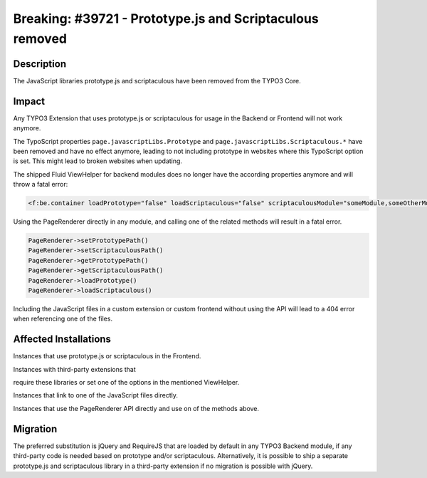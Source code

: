 =========================================================
Breaking: #39721 - Prototype.js and Scriptaculous removed
=========================================================

Description
===========

The JavaScript libraries prototype.js and scriptaculous have been removed from the TYPO3 Core.


Impact
======

Any TYPO3 Extension that uses prototype.js or scriptaculous for usage in the Backend or Frontend will not work anymore.

The TypoScript properties ``page.javascriptLibs.Prototype`` and ``page.javascriptLibs.Scriptaculous.*`` have been removed
and have no effect anymore, leading to not including prototype in websites where this TypoScript option is set.
This might lead to broken websites when updating.

The shipped Fluid ViewHelper for backend modules does no longer have the according properties anymore and will throw a fatal
error:

.. code-block:: html

	<f:be.container loadPrototype="false" loadScriptaculous="false" scriptaculousModule="someModule,someOtherModule">

Using the PageRenderer directly in any module, and calling one of the related methods will result in a fatal error.

.. code-block:: php

	PageRenderer->setPrototypePath()
	PageRenderer->setScriptaculousPath()
	PageRenderer->getPrototypePath()
	PageRenderer->getScriptaculousPath()
	PageRenderer->loadPrototype()
	PageRenderer->loadScriptaculous()

Including the JavaScript files in a custom extension or custom frontend without using the API will lead to a 404 error
when referencing one of the files.


Affected Installations
======================

Instances that use prototype.js or scriptaculous in the Frontend.

Instances with third-party extensions that

require these libraries or set one of the options in the mentioned ViewHelper.

Instances that link to one of the JavaScript files directly.

Instances that use the PageRenderer API directly and use on of the methods above.


Migration
=========

The preferred substitution is jQuery and RequireJS that are loaded by default in any TYPO3 Backend module, if any
third-party code is needed based on prototype and/or scriptaculous. Alternatively, it is possible to ship a separate
prototype.js and scriptaculous library in a third-party extension if no migration is possible with jQuery.
